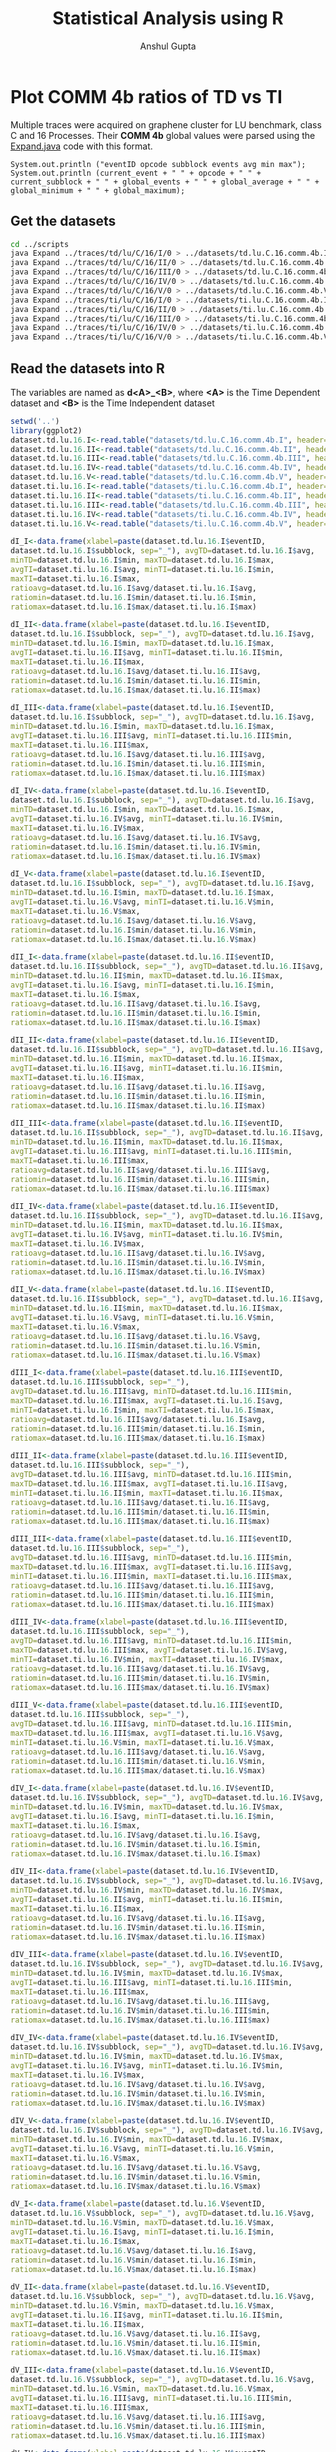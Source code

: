 #+TITLE: Statistical Analysis using R
#+AUTHOR: Anshul Gupta
#+EMAIL: [[mailto:anshulgupta0803@gmail.com][anshulgupta0803@gmail.com]]
#+STARTUP: overview
#+STARTUP: indent

* Plot COMM 4b ratios of TD vs TI
Multiple traces were acquired on graphene cluster for LU benchmark,
class C and 16 Processes.
Their *COMM 4b* global values were parsed using the [[file:~/git/ScalaTrace-TI/scripts/Expand.java][Expand.java]] code
with this format.
#+BEGIN_EXAMPLE
System.out.println ("eventID opcode subblock events avg min max");
System.out.println (current_event + " " + opcode + " " + current_subblock + " " + global_events + " " + global_average + " " + global_minimum + " " + global_maximum);
#+END_EXAMPLE
** Get the datasets
#+BEGIN_SRC sh :results silent
cd ../scripts
java Expand ../traces/td/lu/C/16/I/0 > ../datasets/td.lu.C.16.comm.4b.I
java Expand ../traces/td/lu/C/16/II/0 > ../datasets/td.lu.C.16.comm.4b.II
java Expand ../traces/td/lu/C/16/III/0 > ../datasets/td.lu.C.16.comm.4b.III
java Expand ../traces/td/lu/C/16/IV/0 > ../datasets/td.lu.C.16.comm.4b.IV
java Expand ../traces/td/lu/C/16/V/0 > ../datasets/td.lu.C.16.comm.4b.V
java Expand ../traces/ti/lu/C/16/I/0 > ../datasets/ti.lu.C.16.comm.4b.I
java Expand ../traces/ti/lu/C/16/II/0 > ../datasets/ti.lu.C.16.comm.4b.II
java Expand ../traces/ti/lu/C/16/III/0 > ../datasets/ti.lu.C.16.comm.4b.III
java Expand ../traces/ti/lu/C/16/IV/0 > ../datasets/ti.lu.C.16.comm.4b.IV
java Expand ../traces/ti/lu/C/16/V/0 > ../datasets/ti.lu.C.16.comm.4b.V
#+END_SRC
** Read the datasets into R
The variables are named as *d<A>_<B>*,
where *<A>* is the Time Dependent dataset and *<B>* is the Time
Independent dataset
#+BEGIN_SRC R :results silent :session :exports both
setwd('..')
library(ggplot2)
dataset.td.lu.16.I<-read.table("datasets/td.lu.C.16.comm.4b.I", header=TRUE)
dataset.td.lu.16.II<-read.table("datasets/td.lu.C.16.comm.4b.II", header=TRUE)
dataset.td.lu.16.III<-read.table("datasets/td.lu.C.16.comm.4b.III", header=TRUE)
dataset.td.lu.16.IV<-read.table("datasets/td.lu.C.16.comm.4b.IV", header=TRUE)
dataset.td.lu.16.V<-read.table("datasets/td.lu.C.16.comm.4b.V", header=TRUE)
dataset.ti.lu.16.I<-read.table("datasets/ti.lu.C.16.comm.4b.I", header=TRUE)
dataset.ti.lu.16.II<-read.table("datasets/ti.lu.C.16.comm.4b.II", header=TRUE)
dataset.ti.lu.16.III<-read.table("datasets/td.lu.C.16.comm.4b.III", header=TRUE)
dataset.ti.lu.16.IV<-read.table("datasets/ti.lu.C.16.comm.4b.IV", header=TRUE)
dataset.ti.lu.16.V<-read.table("datasets/ti.lu.C.16.comm.4b.V", header=TRUE)

dI_I<-data.frame(xlabel=paste(dataset.td.lu.16.I$eventID,
dataset.td.lu.16.I$subblock, sep="_"), avgTD=dataset.td.lu.16.I$avg,
minTD=dataset.td.lu.16.I$min, maxTD=dataset.td.lu.16.I$max,
avgTI=dataset.ti.lu.16.I$avg, minTI=dataset.ti.lu.16.I$min,
maxTI=dataset.ti.lu.16.I$max,
ratioavg=dataset.td.lu.16.I$avg/dataset.ti.lu.16.I$avg,
ratiomin=dataset.td.lu.16.I$min/dataset.ti.lu.16.I$min,
ratiomax=dataset.td.lu.16.I$max/dataset.ti.lu.16.I$max)

dI_II<-data.frame(xlabel=paste(dataset.td.lu.16.I$eventID,
dataset.td.lu.16.I$subblock, sep="_"), avgTD=dataset.td.lu.16.I$avg,
minTD=dataset.td.lu.16.I$min, maxTD=dataset.td.lu.16.I$max,
avgTI=dataset.ti.lu.16.II$avg, minTI=dataset.ti.lu.16.II$min,
maxTI=dataset.ti.lu.16.II$max,
ratioavg=dataset.td.lu.16.I$avg/dataset.ti.lu.16.II$avg,
ratiomin=dataset.td.lu.16.I$min/dataset.ti.lu.16.II$min,
ratiomax=dataset.td.lu.16.I$max/dataset.ti.lu.16.II$max)

dI_III<-data.frame(xlabel=paste(dataset.td.lu.16.I$eventID,
dataset.td.lu.16.I$subblock, sep="_"), avgTD=dataset.td.lu.16.I$avg,
minTD=dataset.td.lu.16.I$min, maxTD=dataset.td.lu.16.I$max,
avgTI=dataset.ti.lu.16.III$avg, minTI=dataset.ti.lu.16.III$min,
maxTI=dataset.ti.lu.16.III$max,
ratioavg=dataset.td.lu.16.I$avg/dataset.ti.lu.16.III$avg,
ratiomin=dataset.td.lu.16.I$min/dataset.ti.lu.16.III$min,
ratiomax=dataset.td.lu.16.I$max/dataset.ti.lu.16.III$max)

dI_IV<-data.frame(xlabel=paste(dataset.td.lu.16.I$eventID,
dataset.td.lu.16.I$subblock, sep="_"), avgTD=dataset.td.lu.16.I$avg,
minTD=dataset.td.lu.16.I$min, maxTD=dataset.td.lu.16.I$max,
avgTI=dataset.ti.lu.16.IV$avg, minTI=dataset.ti.lu.16.IV$min,
maxTI=dataset.ti.lu.16.IV$max,
ratioavg=dataset.td.lu.16.I$avg/dataset.ti.lu.16.IV$avg,
ratiomin=dataset.td.lu.16.I$min/dataset.ti.lu.16.IV$min,
ratiomax=dataset.td.lu.16.I$max/dataset.ti.lu.16.IV$max)

dI_V<-data.frame(xlabel=paste(dataset.td.lu.16.I$eventID,
dataset.td.lu.16.I$subblock, sep="_"), avgTD=dataset.td.lu.16.I$avg,
minTD=dataset.td.lu.16.I$min, maxTD=dataset.td.lu.16.I$max,
avgTI=dataset.ti.lu.16.V$avg, minTI=dataset.ti.lu.16.V$min,
maxTI=dataset.ti.lu.16.V$max,
ratioavg=dataset.td.lu.16.I$avg/dataset.ti.lu.16.V$avg,
ratiomin=dataset.td.lu.16.I$min/dataset.ti.lu.16.V$min,
ratiomax=dataset.td.lu.16.I$max/dataset.ti.lu.16.V$max)

dII_I<-data.frame(xlabel=paste(dataset.td.lu.16.II$eventID,
dataset.td.lu.16.II$subblock, sep="_"), avgTD=dataset.td.lu.16.II$avg,
minTD=dataset.td.lu.16.II$min, maxTD=dataset.td.lu.16.II$max,
avgTI=dataset.ti.lu.16.I$avg, minTI=dataset.ti.lu.16.I$min,
maxTI=dataset.ti.lu.16.I$max,
ratioavg=dataset.td.lu.16.II$avg/dataset.ti.lu.16.I$avg,
ratiomin=dataset.td.lu.16.II$min/dataset.ti.lu.16.I$min,
ratiomax=dataset.td.lu.16.II$max/dataset.ti.lu.16.I$max)

dII_II<-data.frame(xlabel=paste(dataset.td.lu.16.II$eventID,
dataset.td.lu.16.II$subblock, sep="_"), avgTD=dataset.td.lu.16.II$avg,
minTD=dataset.td.lu.16.II$min, maxTD=dataset.td.lu.16.II$max,
avgTI=dataset.ti.lu.16.II$avg, minTI=dataset.ti.lu.16.II$min,
maxTI=dataset.ti.lu.16.II$max,
ratioavg=dataset.td.lu.16.II$avg/dataset.ti.lu.16.II$avg,
ratiomin=dataset.td.lu.16.II$min/dataset.ti.lu.16.II$min,
ratiomax=dataset.td.lu.16.II$max/dataset.ti.lu.16.II$max)

dII_III<-data.frame(xlabel=paste(dataset.td.lu.16.II$eventID,
dataset.td.lu.16.II$subblock, sep="_"), avgTD=dataset.td.lu.16.II$avg,
minTD=dataset.td.lu.16.II$min, maxTD=dataset.td.lu.16.II$max,
avgTI=dataset.ti.lu.16.III$avg, minTI=dataset.ti.lu.16.III$min,
maxTI=dataset.ti.lu.16.III$max,
ratioavg=dataset.td.lu.16.II$avg/dataset.ti.lu.16.III$avg,
ratiomin=dataset.td.lu.16.II$min/dataset.ti.lu.16.III$min,
ratiomax=dataset.td.lu.16.II$max/dataset.ti.lu.16.III$max)

dII_IV<-data.frame(xlabel=paste(dataset.td.lu.16.II$eventID,
dataset.td.lu.16.II$subblock, sep="_"), avgTD=dataset.td.lu.16.II$avg,
minTD=dataset.td.lu.16.II$min, maxTD=dataset.td.lu.16.II$max,
avgTI=dataset.ti.lu.16.IV$avg, minTI=dataset.ti.lu.16.IV$min,
maxTI=dataset.ti.lu.16.IV$max,
ratioavg=dataset.td.lu.16.II$avg/dataset.ti.lu.16.IV$avg,
ratiomin=dataset.td.lu.16.II$min/dataset.ti.lu.16.IV$min,
ratiomax=dataset.td.lu.16.II$max/dataset.ti.lu.16.IV$max)

dII_V<-data.frame(xlabel=paste(dataset.td.lu.16.II$eventID,
dataset.td.lu.16.II$subblock, sep="_"), avgTD=dataset.td.lu.16.II$avg,
minTD=dataset.td.lu.16.II$min, maxTD=dataset.td.lu.16.II$max,
avgTI=dataset.ti.lu.16.V$avg, minTI=dataset.ti.lu.16.V$min,
maxTI=dataset.ti.lu.16.V$max,
ratioavg=dataset.td.lu.16.II$avg/dataset.ti.lu.16.V$avg,
ratiomin=dataset.td.lu.16.II$min/dataset.ti.lu.16.V$min,
ratiomax=dataset.td.lu.16.II$max/dataset.ti.lu.16.V$max)

dIII_I<-data.frame(xlabel=paste(dataset.td.lu.16.III$eventID,
dataset.td.lu.16.III$subblock, sep="_"),
avgTD=dataset.td.lu.16.III$avg, minTD=dataset.td.lu.16.III$min,
maxTD=dataset.td.lu.16.III$max, avgTI=dataset.ti.lu.16.I$avg,
minTI=dataset.ti.lu.16.I$min, maxTI=dataset.ti.lu.16.I$max,
ratioavg=dataset.td.lu.16.III$avg/dataset.ti.lu.16.I$avg,
ratiomin=dataset.td.lu.16.III$min/dataset.ti.lu.16.I$min,
ratiomax=dataset.td.lu.16.III$max/dataset.ti.lu.16.I$max)

dIII_II<-data.frame(xlabel=paste(dataset.td.lu.16.III$eventID,
dataset.td.lu.16.III$subblock, sep="_"),
avgTD=dataset.td.lu.16.III$avg, minTD=dataset.td.lu.16.III$min,
maxTD=dataset.td.lu.16.III$max, avgTI=dataset.ti.lu.16.II$avg,
minTI=dataset.ti.lu.16.II$min, maxTI=dataset.ti.lu.16.II$max,
ratioavg=dataset.td.lu.16.III$avg/dataset.ti.lu.16.II$avg,
ratiomin=dataset.td.lu.16.III$min/dataset.ti.lu.16.II$min,
ratiomax=dataset.td.lu.16.III$max/dataset.ti.lu.16.II$max)

dIII_III<-data.frame(xlabel=paste(dataset.td.lu.16.III$eventID,
dataset.td.lu.16.III$subblock, sep="_"),
avgTD=dataset.td.lu.16.III$avg, minTD=dataset.td.lu.16.III$min,
maxTD=dataset.td.lu.16.III$max, avgTI=dataset.ti.lu.16.III$avg,
minTI=dataset.ti.lu.16.III$min, maxTI=dataset.ti.lu.16.III$max,
ratioavg=dataset.td.lu.16.III$avg/dataset.ti.lu.16.III$avg,
ratiomin=dataset.td.lu.16.III$min/dataset.ti.lu.16.III$min,
ratiomax=dataset.td.lu.16.III$max/dataset.ti.lu.16.III$max)

dIII_IV<-data.frame(xlabel=paste(dataset.td.lu.16.III$eventID,
dataset.td.lu.16.III$subblock, sep="_"),
avgTD=dataset.td.lu.16.III$avg, minTD=dataset.td.lu.16.III$min,
maxTD=dataset.td.lu.16.III$max, avgTI=dataset.ti.lu.16.IV$avg,
minTI=dataset.ti.lu.16.IV$min, maxTI=dataset.ti.lu.16.IV$max,
ratioavg=dataset.td.lu.16.III$avg/dataset.ti.lu.16.IV$avg,
ratiomin=dataset.td.lu.16.III$min/dataset.ti.lu.16.IV$min,
ratiomax=dataset.td.lu.16.III$max/dataset.ti.lu.16.IV$max)

dIII_V<-data.frame(xlabel=paste(dataset.td.lu.16.III$eventID,
dataset.td.lu.16.III$subblock, sep="_"),
avgTD=dataset.td.lu.16.III$avg, minTD=dataset.td.lu.16.III$min,
maxTD=dataset.td.lu.16.III$max, avgTI=dataset.ti.lu.16.V$avg,
minTI=dataset.ti.lu.16.V$min, maxTI=dataset.ti.lu.16.V$max,
ratioavg=dataset.td.lu.16.III$avg/dataset.ti.lu.16.V$avg,
ratiomin=dataset.td.lu.16.III$min/dataset.ti.lu.16.V$min,
ratiomax=dataset.td.lu.16.III$max/dataset.ti.lu.16.V$max)

dIV_I<-data.frame(xlabel=paste(dataset.td.lu.16.IV$eventID,
dataset.td.lu.16.IV$subblock, sep="_"), avgTD=dataset.td.lu.16.IV$avg,
minTD=dataset.td.lu.16.IV$min, maxTD=dataset.td.lu.16.IV$max,
avgTI=dataset.ti.lu.16.I$avg, minTI=dataset.ti.lu.16.I$min,
maxTI=dataset.ti.lu.16.I$max,
ratioavg=dataset.td.lu.16.IV$avg/dataset.ti.lu.16.I$avg,
ratiomin=dataset.td.lu.16.IV$min/dataset.ti.lu.16.I$min,
ratiomax=dataset.td.lu.16.IV$max/dataset.ti.lu.16.I$max)

dIV_II<-data.frame(xlabel=paste(dataset.td.lu.16.IV$eventID,
dataset.td.lu.16.IV$subblock, sep="_"), avgTD=dataset.td.lu.16.IV$avg,
minTD=dataset.td.lu.16.IV$min, maxTD=dataset.td.lu.16.IV$max,
avgTI=dataset.ti.lu.16.II$avg, minTI=dataset.ti.lu.16.II$min,
maxTI=dataset.ti.lu.16.II$max,
ratioavg=dataset.td.lu.16.IV$avg/dataset.ti.lu.16.II$avg,
ratiomin=dataset.td.lu.16.IV$min/dataset.ti.lu.16.II$min,
ratiomax=dataset.td.lu.16.IV$max/dataset.ti.lu.16.II$max)

dIV_III<-data.frame(xlabel=paste(dataset.td.lu.16.IV$eventID,
dataset.td.lu.16.IV$subblock, sep="_"), avgTD=dataset.td.lu.16.IV$avg,
minTD=dataset.td.lu.16.IV$min, maxTD=dataset.td.lu.16.IV$max,
avgTI=dataset.ti.lu.16.III$avg, minTI=dataset.ti.lu.16.III$min,
maxTI=dataset.ti.lu.16.III$max,
ratioavg=dataset.td.lu.16.IV$avg/dataset.ti.lu.16.III$avg,
ratiomin=dataset.td.lu.16.IV$min/dataset.ti.lu.16.III$min,
ratiomax=dataset.td.lu.16.IV$max/dataset.ti.lu.16.III$max)

dIV_IV<-data.frame(xlabel=paste(dataset.td.lu.16.IV$eventID,
dataset.td.lu.16.IV$subblock, sep="_"), avgTD=dataset.td.lu.16.IV$avg,
minTD=dataset.td.lu.16.IV$min, maxTD=dataset.td.lu.16.IV$max,
avgTI=dataset.ti.lu.16.IV$avg, minTI=dataset.ti.lu.16.IV$min,
maxTI=dataset.ti.lu.16.IV$max,
ratioavg=dataset.td.lu.16.IV$avg/dataset.ti.lu.16.IV$avg,
ratiomin=dataset.td.lu.16.IV$min/dataset.ti.lu.16.IV$min,
ratiomax=dataset.td.lu.16.IV$max/dataset.ti.lu.16.IV$max)

dIV_V<-data.frame(xlabel=paste(dataset.td.lu.16.IV$eventID,
dataset.td.lu.16.IV$subblock, sep="_"), avgTD=dataset.td.lu.16.IV$avg,
minTD=dataset.td.lu.16.IV$min, maxTD=dataset.td.lu.16.IV$max,
avgTI=dataset.ti.lu.16.V$avg, minTI=dataset.ti.lu.16.V$min,
maxTI=dataset.ti.lu.16.V$max,
ratioavg=dataset.td.lu.16.IV$avg/dataset.ti.lu.16.V$avg,
ratiomin=dataset.td.lu.16.IV$min/dataset.ti.lu.16.V$min,
ratiomax=dataset.td.lu.16.IV$max/dataset.ti.lu.16.V$max)

dV_I<-data.frame(xlabel=paste(dataset.td.lu.16.V$eventID,
dataset.td.lu.16.V$subblock, sep="_"), avgTD=dataset.td.lu.16.V$avg,
minTD=dataset.td.lu.16.V$min, maxTD=dataset.td.lu.16.V$max,
avgTI=dataset.ti.lu.16.I$avg, minTI=dataset.ti.lu.16.I$min,
maxTI=dataset.ti.lu.16.I$max,
ratioavg=dataset.td.lu.16.V$avg/dataset.ti.lu.16.I$avg,
ratiomin=dataset.td.lu.16.V$min/dataset.ti.lu.16.I$min,
ratiomax=dataset.td.lu.16.V$max/dataset.ti.lu.16.I$max)

dV_II<-data.frame(xlabel=paste(dataset.td.lu.16.V$eventID,
dataset.td.lu.16.V$subblock, sep="_"), avgTD=dataset.td.lu.16.V$avg,
minTD=dataset.td.lu.16.V$min, maxTD=dataset.td.lu.16.V$max,
avgTI=dataset.ti.lu.16.II$avg, minTI=dataset.ti.lu.16.II$min,
maxTI=dataset.ti.lu.16.II$max,
ratioavg=dataset.td.lu.16.V$avg/dataset.ti.lu.16.II$avg,
ratiomin=dataset.td.lu.16.V$min/dataset.ti.lu.16.II$min,
ratiomax=dataset.td.lu.16.V$max/dataset.ti.lu.16.II$max)

dV_III<-data.frame(xlabel=paste(dataset.td.lu.16.V$eventID,
dataset.td.lu.16.V$subblock, sep="_"), avgTD=dataset.td.lu.16.V$avg,
minTD=dataset.td.lu.16.V$min, maxTD=dataset.td.lu.16.V$max,
avgTI=dataset.ti.lu.16.III$avg, minTI=dataset.ti.lu.16.III$min,
maxTI=dataset.ti.lu.16.III$max,
ratioavg=dataset.td.lu.16.V$avg/dataset.ti.lu.16.III$avg,
ratiomin=dataset.td.lu.16.V$min/dataset.ti.lu.16.III$min,
ratiomax=dataset.td.lu.16.V$max/dataset.ti.lu.16.III$max)

dV_IV<-data.frame(xlabel=paste(dataset.td.lu.16.V$eventID,
dataset.td.lu.16.V$subblock, sep="_"), avgTD=dataset.td.lu.16.V$avg,
minTD=dataset.td.lu.16.V$min, maxTD=dataset.td.lu.16.V$max,
avgTI=dataset.ti.lu.16.IV$avg, minTI=dataset.ti.lu.16.IV$min,
maxTI=dataset.ti.lu.16.IV$max,
ratioavg=dataset.td.lu.16.V$avg/dataset.ti.lu.16.IV$avg,
ratiomin=dataset.td.lu.16.V$min/dataset.ti.lu.16.IV$min,
ratiomax=dataset.td.lu.16.V$max/dataset.ti.lu.16.IV$max)

dV_V<-data.frame(xlabel=paste(dataset.td.lu.16.V$eventID,
dataset.td.lu.16.V$subblock, sep="_"), avgTD=dataset.td.lu.16.V$avg,
minTD=dataset.td.lu.16.V$min, maxTD=dataset.td.lu.16.V$max,
avgTI=dataset.ti.lu.16.V$avg, minTI=dataset.ti.lu.16.V$min,
maxTI=dataset.ti.lu.16.V$max,
ratioavg=dataset.td.lu.16.V$avg/dataset.ti.lu.16.V$avg,
ratiomin=dataset.td.lu.16.V$min/dataset.ti.lu.16.V$min,
ratiomax=dataset.td.lu.16.V$max/dataset.ti.lu.16.V$max)
#+END_SRC
** Mean Averages
#+BEGIN_SRC R :session :exports both
mean.avg<-matrix(0, 5, 5)
mean.avg[1,]<-c(mean(dI_I$ratioavg), mean(dI_II$ratioavg), mean(dI_III$ratioavg), mean(dI_IV$ratioavg), mean(dI_V$ratioavg))
mean.avg[2,]<-c(mean(dII_I$ratioavg), mean(dII_II$ratioavg), mean(dII_III$ratioavg), mean(dII_IV$ratioavg), mean(dII_V$ratioavg))
mean.avg[3,]<-c(mean(dIII_I$ratioavg), mean(dIII_II$ratioavg), mean(dIII_III$ratioavg), mean(dIII_IV$ratioavg), mean(dIII_V$ratioavg))
mean.avg[4,]<-c(mean(dIV_I$ratioavg), mean(dIV_II$ratioavg), mean(dIV_III$ratioavg), mean(dIV_IV$ratioavg), mean(dIV_V$ratioavg))
mean.avg[5,]<-c(mean(dV_I$ratioavg), mean(dV_II$ratioavg), mean(dV_III$ratioavg), mean(dV_IV$ratioavg), mean(dV_V$ratioavg))
print(mean.avg)
#+END_SRC

#+RESULTS:

** Mean Mins
#+BEGIN_SRC R :session :exports both
mean.min<-matrix(0, 5, 5)
mean.min[1,]<-c(mean(dI_I$ratiomin), mean(dI_II$ratiomin), mean(dI_III$ratiomin), mean(dI_IV$ratiomin), mean(dI_V$ratiomin))
mean.min[2,]<-c(mean(dII_I$ratiomin), mean(dII_II$ratiomin), mean(dII_III$ratiomin), mean(dII_IV$ratiomin), mean(dII_V$ratiomin))
mean.min[3,]<-c(mean(dIII_I$ratiomin), mean(dIII_II$ratiomin), mean(dIII_III$ratiomin), mean(dIII_IV$ratiomin), mean(dIII_V$ratiomin))
mean.min[4,]<-c(mean(dIV_I$ratiomin), mean(dIV_II$ratiomin), mean(dIV_III$ratiomin), mean(dIV_IV$ratiomin), mean(dIV_V$ratiomin))
mean.min[5,]<-c(mean(dV_I$ratiomin), mean(dV_II$ratiomin), mean(dV_III$ratiomin), mean(dV_IV$ratiomin), mean(dV_V$ratiomin))
print(mean.min)
#+END_SRC

#+RESULTS:

** Mean Maxs
#+BEGIN_SRC R :session :exports both
mean.max<-matrix(0, 5, 5)
mean.max[1,]<-c(mean(dI_I$ratiomax), mean(dI_II$ratiomax), mean(dI_III$ratiomax), mean(dI_IV$ratiomax), mean(dI_V$ratiomax))
mean.max[2,]<-c(mean(dII_I$ratiomax), mean(dII_II$ratiomax), mean(dII_III$ratiomax), mean(dII_IV$ratiomax), mean(dII_V$ratiomax))
mean.max[3,]<-c(mean(dIII_I$ratiomax), mean(dIII_II$ratiomax), mean(dIII_III$ratiomax), mean(dIII_IV$ratiomax), mean(dIII_V$ratiomax))
mean.max[4,]<-c(mean(dIV_I$ratiomax), mean(dIV_II$ratiomax), mean(dIV_III$ratiomax), mean(dIV_IV$ratiomax), mean(dIV_V$ratiomax))
mean.max[5,]<-c(mean(dV_I$ratiomax), mean(dV_II$ratiomax), mean(dV_III$ratiomax), mean(dV_IV$ratiomax), mean(dV_V$ratiomax))
print(mean.max)
#+END_SRC

#+RESULTS:

* Plot COMP 4b ratios of TI vs TI
Multiple traces were acquired on graphene cluster for LU benchmark,
class C and 16 Processes.
Their *COMP 4b* global values were parsed using the [[file:~/git/ScalaTrace-TI/scripts/Expand.java][Expand.java]] code
with this format.
#+BEGIN_EXAMPLE
System.out.println ("eventID opcode subblock events avg min max");
System.out.println (current_event + " " + opcode + " " + current_subblock + " " + global_events + " " + global_average + " " + global_minimum + " " + global_maximum);
#+END_EXAMPLE
** Get the datasets
#+BEGIN_SRC sh :results silent
cd ../scripts
java Expand ../traces/td/lu/C/16/I/0 > ../datasets/td.lu.C.16.comp.4b.I
java Expand ../traces/td/lu/C/16/II/0 > ../datasets/td.lu.C.16.comp.4b.II
java Expand ../traces/td/lu/C/16/III/0 > ../datasets/td.lu.C.16.comp.4b.III
java Expand ../traces/td/lu/C/16/IV/0 > ../datasets/td.lu.C.16.comp.4b.IV
java Expand ../traces/td/lu/C/16/V/0 > ../datasets/td.lu.C.16.comp.4b.V
#+END_SRC
** Read the datasets into R
The variables are named as *d<A>_<B>*,
where *<A>* and *<B>* both are Time Independent dataset
#+BEGIN_SRC R :results silent :session :exports both
dataset.td.lu.16.I<-read.table("datasets/td.lu.C.16.comp.4b.I", header=TRUE)
dataset.td.lu.16.II<-read.table("datasets/td.lu.C.16.comp.4b.II", header=TRUE)
dataset.td.lu.16.III<-read.table("datasets/td.lu.C.16.comp.4b.III", header=TRUE)
dataset.td.lu.16.IV<-read.table("datasets/td.lu.C.16.comp.4b.IV", header=TRUE)
dataset.td.lu.16.V<-read.table("datasets/td.lu.C.16.comp.4b.V", header=TRUE)

dI_I<-data.frame(xlabel=paste(dataset.td.lu.16.I$eventID, dataset.td.lu.16.I$subblock, sep="_"),
avgTD=dataset.td.lu.16.I$avg, minTD=dataset.td.lu.16.I$min, maxTD=dataset.td.lu.16.I$max,
avgTI=dataset.td.lu.16.I$avg, minTI=dataset.td.lu.16.I$min, maxTI=dataset.td.lu.16.I$max,
ratioavg=dataset.td.lu.16.I$avg/dataset.td.lu.16.I$avg,
ratiomin=dataset.td.lu.16.I$min/dataset.td.lu.16.I$min,
ratiomax=dataset.td.lu.16.I$max/dataset.td.lu.16.I$max)

dI_II<-data.frame(xlabel=paste(dataset.td.lu.16.I$eventID,
dataset.td.lu.16.I$subblock, sep="_"), avgTD=dataset.td.lu.16.I$avg,
minTD=dataset.td.lu.16.I$min, maxTD=dataset.td.lu.16.I$max,
avgTI=dataset.td.lu.16.II$avg, minTI=dataset.td.lu.16.II$min,
maxTI=dataset.td.lu.16.II$max,
ratioavg=dataset.td.lu.16.I$avg/dataset.td.lu.16.II$avg,
ratiomin=dataset.td.lu.16.I$min/dataset.td.lu.16.II$min,
ratiomax=dataset.td.lu.16.I$max/dataset.td.lu.16.II$max)

dI_III<-data.frame(xlabel=paste(dataset.td.lu.16.I$eventID,
dataset.td.lu.16.I$subblock, sep="_"), avgTD=dataset.td.lu.16.I$avg,
minTD=dataset.td.lu.16.I$min, maxTD=dataset.td.lu.16.I$max,
avgTI=dataset.td.lu.16.III$avg, minTI=dataset.td.lu.16.III$min,
maxTI=dataset.td.lu.16.III$max,
ratioavg=dataset.td.lu.16.I$avg/dataset.td.lu.16.III$avg,
ratiomin=dataset.td.lu.16.I$min/dataset.td.lu.16.III$min,
ratiomax=dataset.td.lu.16.I$max/dataset.td.lu.16.III$max)

dI_IV<-data.frame(xlabel=paste(dataset.td.lu.16.I$eventID,
dataset.td.lu.16.I$subblock, sep="_"), avgTD=dataset.td.lu.16.I$avg,
minTD=dataset.td.lu.16.I$min, maxTD=dataset.td.lu.16.I$max,
avgTI=dataset.td.lu.16.IV$avg, minTI=dataset.td.lu.16.IV$min,
maxTI=dataset.td.lu.16.IV$max,
ratioavg=dataset.td.lu.16.I$avg/dataset.td.lu.16.IV$avg,
ratiomin=dataset.td.lu.16.I$min/dataset.td.lu.16.IV$min,
ratiomax=dataset.td.lu.16.I$max/dataset.td.lu.16.IV$max)

dI_V<-data.frame(xlabel=paste(dataset.td.lu.16.I$eventID,
dataset.td.lu.16.I$subblock, sep="_"), avgTD=dataset.td.lu.16.I$avg,
minTD=dataset.td.lu.16.I$min, maxTD=dataset.td.lu.16.I$max,
avgTI=dataset.td.lu.16.V$avg, minTI=dataset.td.lu.16.V$min,
maxTI=dataset.td.lu.16.V$max,
ratioavg=dataset.td.lu.16.I$avg/dataset.td.lu.16.V$avg,
ratiomin=dataset.td.lu.16.I$min/dataset.td.lu.16.V$min,
ratiomax=dataset.td.lu.16.I$max/dataset.td.lu.16.V$max)

dII_I<-data.frame(xlabel=paste(dataset.td.lu.16.II$eventID,
dataset.td.lu.16.II$subblock, sep="_"), avgTD=dataset.td.lu.16.II$avg,
minTD=dataset.td.lu.16.II$min, maxTD=dataset.td.lu.16.II$max,
avgTI=dataset.td.lu.16.I$avg, minTI=dataset.td.lu.16.I$min,
maxTI=dataset.td.lu.16.I$max,
ratioavg=dataset.td.lu.16.II$avg/dataset.td.lu.16.I$avg,
ratiomin=dataset.td.lu.16.II$min/dataset.td.lu.16.I$min,
ratiomax=dataset.td.lu.16.II$max/dataset.td.lu.16.I$max)

dII_II<-data.frame(xlabel=paste(dataset.td.lu.16.II$eventID,
dataset.td.lu.16.II$subblock, sep="_"), avgTD=dataset.td.lu.16.II$avg,
minTD=dataset.td.lu.16.II$min, maxTD=dataset.td.lu.16.II$max,
avgTI=dataset.td.lu.16.II$avg, minTI=dataset.td.lu.16.II$min,
maxTI=dataset.td.lu.16.II$max,
ratioavg=dataset.td.lu.16.II$avg/dataset.td.lu.16.II$avg,
ratiomin=dataset.td.lu.16.II$min/dataset.td.lu.16.II$min,
ratiomax=dataset.td.lu.16.II$max/dataset.td.lu.16.II$max)

dII_III<-data.frame(xlabel=paste(dataset.td.lu.16.II$eventID,
dataset.td.lu.16.II$subblock, sep="_"), avgTD=dataset.td.lu.16.II$avg,
minTD=dataset.td.lu.16.II$min, maxTD=dataset.td.lu.16.II$max,
avgTI=dataset.td.lu.16.III$avg, minTI=dataset.td.lu.16.III$min,
maxTI=dataset.td.lu.16.III$max,
ratioavg=dataset.td.lu.16.II$avg/dataset.td.lu.16.III$avg,
ratiomin=dataset.td.lu.16.II$min/dataset.td.lu.16.III$min,
ratiomax=dataset.td.lu.16.II$max/dataset.td.lu.16.III$max)

dII_IV<-data.frame(xlabel=paste(dataset.td.lu.16.II$eventID,
dataset.td.lu.16.II$subblock, sep="_"), avgTD=dataset.td.lu.16.II$avg,
minTD=dataset.td.lu.16.II$min, maxTD=dataset.td.lu.16.II$max,
avgTI=dataset.td.lu.16.IV$avg, minTI=dataset.td.lu.16.IV$min,
maxTI=dataset.td.lu.16.IV$max,
ratioavg=dataset.td.lu.16.II$avg/dataset.td.lu.16.IV$avg,
ratiomin=dataset.td.lu.16.II$min/dataset.td.lu.16.IV$min,
ratiomax=dataset.td.lu.16.II$max/dataset.td.lu.16.IV$max)

dII_V<-data.frame(xlabel=paste(dataset.td.lu.16.II$eventID,
dataset.td.lu.16.II$subblock, sep="_"), avgTD=dataset.td.lu.16.II$avg,
minTD=dataset.td.lu.16.II$min, maxTD=dataset.td.lu.16.II$max,
avgTI=dataset.td.lu.16.V$avg, minTI=dataset.td.lu.16.V$min,
maxTI=dataset.td.lu.16.V$max,
ratioavg=dataset.td.lu.16.II$avg/dataset.td.lu.16.V$avg,
ratiomin=dataset.td.lu.16.II$min/dataset.td.lu.16.V$min,
ratiomax=dataset.td.lu.16.II$max/dataset.td.lu.16.V$max)

dIII_I<-data.frame(xlabel=paste(dataset.td.lu.16.III$eventID,
dataset.td.lu.16.III$subblock, sep="_"),
avgTD=dataset.td.lu.16.III$avg, minTD=dataset.td.lu.16.III$min,
maxTD=dataset.td.lu.16.III$max, avgTI=dataset.td.lu.16.I$avg,
minTI=dataset.td.lu.16.I$min, maxTI=dataset.td.lu.16.I$max,
ratioavg=dataset.td.lu.16.III$avg/dataset.td.lu.16.I$avg,
ratiomin=dataset.td.lu.16.III$min/dataset.td.lu.16.I$min,
ratiomax=dataset.td.lu.16.III$max/dataset.td.lu.16.I$max)

dIII_II<-data.frame(xlabel=paste(dataset.td.lu.16.III$eventID,
dataset.td.lu.16.III$subblock, sep="_"),
avgTD=dataset.td.lu.16.III$avg, minTD=dataset.td.lu.16.III$min,
maxTD=dataset.td.lu.16.III$max, avgTI=dataset.td.lu.16.II$avg,
minTI=dataset.td.lu.16.II$min, maxTI=dataset.td.lu.16.II$max,
ratioavg=dataset.td.lu.16.III$avg/dataset.td.lu.16.II$avg,
ratiomin=dataset.td.lu.16.III$min/dataset.td.lu.16.II$min,
ratiomax=dataset.td.lu.16.III$max/dataset.td.lu.16.II$max)

dIII_III<-data.frame(xlabel=paste(dataset.td.lu.16.III$eventID,
 dataset.td.lu.16.III$subblock, sep="_"),
 avgTD=dataset.td.lu.16.III$avg, minTD=dataset.td.lu.16.III$min,
 maxTD=dataset.td.lu.16.III$max, avgTI=dataset.td.lu.16.III$avg,
 minTI=dataset.td.lu.16.III$min, maxTI=dataset.td.lu.16.III$max,
 ratioavg=dataset.td.lu.16.III$avg/dataset.td.lu.16.III$avg,
 ratiomin=dataset.td.lu.16.III$min/dataset.td.lu.16.III$min,
 ratiomax=dataset.td.lu.16.III$max/dataset.td.lu.16.III$max)

dIII_IV<-data.frame(xlabel=paste(dataset.td.lu.16.III$eventID,
dataset.td.lu.16.III$subblock, sep="_"),
avgTD=dataset.td.lu.16.III$avg, minTD=dataset.td.lu.16.III$min,
maxTD=dataset.td.lu.16.III$max, avgTI=dataset.td.lu.16.IV$avg,
minTI=dataset.td.lu.16.IV$min, maxTI=dataset.td.lu.16.IV$max,
ratioavg=dataset.td.lu.16.III$avg/dataset.td.lu.16.IV$avg,
ratiomin=dataset.td.lu.16.III$min/dataset.td.lu.16.IV$min,
ratiomax=dataset.td.lu.16.III$max/dataset.td.lu.16.IV$max)

dIII_V<-data.frame(xlabel=paste(dataset.td.lu.16.III$eventID,
dataset.td.lu.16.III$subblock, sep="_"),
avgTD=dataset.td.lu.16.III$avg, minTD=dataset.td.lu.16.III$min,
maxTD=dataset.td.lu.16.III$max, avgTI=dataset.td.lu.16.V$avg,
minTI=dataset.td.lu.16.V$min, maxTI=dataset.td.lu.16.V$max,
ratioavg=dataset.td.lu.16.III$avg/dataset.td.lu.16.V$avg,
ratiomin=dataset.td.lu.16.III$min/dataset.td.lu.16.V$min,
ratiomax=dataset.td.lu.16.III$max/dataset.td.lu.16.V$max)

dIV_I<-data.frame(xlabel=paste(dataset.td.lu.16.IV$eventID,
dataset.td.lu.16.IV$subblock, sep="_"), avgTD=dataset.td.lu.16.IV$avg,
minTD=dataset.td.lu.16.IV$min, maxTD=dataset.td.lu.16.IV$max,
avgTI=dataset.td.lu.16.I$avg, minTI=dataset.td.lu.16.I$min,
maxTI=dataset.td.lu.16.I$max,
ratioavg=dataset.td.lu.16.IV$avg/dataset.td.lu.16.I$avg,
ratiomin=dataset.td.lu.16.IV$min/dataset.td.lu.16.I$min,
ratiomax=dataset.td.lu.16.IV$max/dataset.td.lu.16.I$max)

dIV_II<-data.frame(xlabel=paste(dataset.td.lu.16.IV$eventID,
dataset.td.lu.16.IV$subblock, sep="_"), avgTD=dataset.td.lu.16.IV$avg,
minTD=dataset.td.lu.16.IV$min, maxTD=dataset.td.lu.16.IV$max,
avgTI=dataset.td.lu.16.II$avg, minTI=dataset.td.lu.16.II$min,
maxTI=dataset.td.lu.16.II$max,
ratioavg=dataset.td.lu.16.IV$avg/dataset.td.lu.16.II$avg,
ratiomin=dataset.td.lu.16.IV$min/dataset.td.lu.16.II$min,
ratiomax=dataset.td.lu.16.IV$max/dataset.td.lu.16.II$max)

dIV_III<-data.frame(xlabel=paste(dataset.td.lu.16.IV$eventID,
dataset.td.lu.16.IV$subblock, sep="_"), avgTD=dataset.td.lu.16.IV$avg,
minTD=dataset.td.lu.16.IV$min, maxTD=dataset.td.lu.16.IV$max,
avgTI=dataset.td.lu.16.III$avg, minTI=dataset.td.lu.16.III$min,
maxTI=dataset.td.lu.16.III$max,
ratioavg=dataset.td.lu.16.IV$avg/dataset.td.lu.16.III$avg,
ratiomin=dataset.td.lu.16.IV$min/dataset.td.lu.16.III$min,
ratiomax=dataset.td.lu.16.IV$max/dataset.td.lu.16.III$max)

dIV_IV<-data.frame(xlabel=paste(dataset.td.lu.16.IV$eventID,
dataset.td.lu.16.IV$subblock, sep="_"), avgTD=dataset.td.lu.16.IV$avg,
minTD=dataset.td.lu.16.IV$min, maxTD=dataset.td.lu.16.IV$max,
avgTI=dataset.td.lu.16.IV$avg, minTI=dataset.td.lu.16.IV$min,
maxTI=dataset.td.lu.16.IV$max,
ratioavg=dataset.td.lu.16.IV$avg/dataset.td.lu.16.IV$avg,
ratiomin=dataset.td.lu.16.IV$min/dataset.td.lu.16.IV$min,
ratiomax=dataset.td.lu.16.IV$max/dataset.td.lu.16.IV$max)

dIV_V<-data.frame(xlabel=paste(dataset.td.lu.16.IV$eventID,
dataset.td.lu.16.IV$subblock, sep="_"), avgTD=dataset.td.lu.16.IV$avg,
minTD=dataset.td.lu.16.IV$min, maxTD=dataset.td.lu.16.IV$max,
avgTI=dataset.td.lu.16.V$avg, minTI=dataset.td.lu.16.V$min,
maxTI=dataset.td.lu.16.V$max,
ratioavg=dataset.td.lu.16.IV$avg/dataset.td.lu.16.V$avg,
ratiomin=dataset.td.lu.16.IV$min/dataset.td.lu.16.V$min,
ratiomax=dataset.td.lu.16.IV$max/dataset.td.lu.16.V$max)

dV_I<-data.frame(xlabel=paste(dataset.td.lu.16.V$eventID,
dataset.td.lu.16.V$subblock, sep="_"), avgTD=dataset.td.lu.16.V$avg,
minTD=dataset.td.lu.16.V$min, maxTD=dataset.td.lu.16.V$max,
avgTI=dataset.td.lu.16.I$avg, minTI=dataset.td.lu.16.I$min,
maxTI=dataset.td.lu.16.I$max,
ratioavg=dataset.td.lu.16.V$avg/dataset.td.lu.16.I$avg,
ratiomin=dataset.td.lu.16.V$min/dataset.td.lu.16.I$min,
ratiomax=dataset.td.lu.16.V$max/dataset.td.lu.16.I$max)

dV_II<-data.frame(xlabel=paste(dataset.td.lu.16.V$eventID,
dataset.td.lu.16.V$subblock, sep="_"), avgTD=dataset.td.lu.16.V$avg,
minTD=dataset.td.lu.16.V$min, maxTD=dataset.td.lu.16.V$max,
avgTI=dataset.td.lu.16.II$avg, minTI=dataset.td.lu.16.II$min,
maxTI=dataset.td.lu.16.II$max,
ratioavg=dataset.td.lu.16.V$avg/dataset.td.lu.16.II$avg,
ratiomin=dataset.td.lu.16.V$min/dataset.td.lu.16.II$min,
ratiomax=dataset.td.lu.16.V$max/dataset.td.lu.16.II$max)

dV_III<-data.frame(xlabel=paste(dataset.td.lu.16.V$eventID,
dataset.td.lu.16.V$subblock, sep="_"), avgTD=dataset.td.lu.16.V$avg,
minTD=dataset.td.lu.16.V$min, maxTD=dataset.td.lu.16.V$max,
avgTI=dataset.td.lu.16.III$avg, minTI=dataset.td.lu.16.III$min,
maxTI=dataset.td.lu.16.III$max,
ratioavg=dataset.td.lu.16.V$avg/dataset.td.lu.16.III$avg,
ratiomin=dataset.td.lu.16.V$min/dataset.td.lu.16.III$min,
ratiomax=dataset.td.lu.16.V$max/dataset.td.lu.16.III$max)

dV_IV<-data.frame(xlabel=paste(dataset.td.lu.16.V$eventID,
dataset.td.lu.16.V$subblock, sep="_"), avgTD=dataset.td.lu.16.V$avg,
minTD=dataset.td.lu.16.V$min, maxTD=dataset.td.lu.16.V$max,
avgTI=dataset.td.lu.16.IV$avg, minTI=dataset.td.lu.16.IV$min,
maxTI=dataset.td.lu.16.IV$max,
ratioavg=dataset.td.lu.16.V$avg/dataset.td.lu.16.IV$avg,
ratiomin=dataset.td.lu.16.V$min/dataset.td.lu.16.IV$min,
ratiomax=dataset.td.lu.16.V$max/dataset.td.lu.16.IV$max)

dV_V<-data.frame(xlabel=paste(dataset.td.lu.16.V$eventID,
dataset.td.lu.16.V$subblock, sep="_"), avgTD=dataset.td.lu.16.V$avg,
minTD=dataset.td.lu.16.V$min, maxTD=dataset.td.lu.16.V$max,
avgTI=dataset.td.lu.16.V$avg, minTI=dataset.td.lu.16.V$min,
maxTI=dataset.td.lu.16.V$max,
ratioavg=dataset.td.lu.16.V$avg/dataset.td.lu.16.V$avg,
ratiomin=dataset.td.lu.16.V$min/dataset.td.lu.16.V$min,
ratiomax=dataset.td.lu.16.V$max/dataset.td.lu.16.V$max)
#+END_SRC
** Mean Averages
#+BEGIN_SRC R :results output :session :exports both
mean.avg<-matrix(0, 5, 5)
mean.avg[1,]<-c(mean(dI_I$ratioavg), mean(dI_II$ratioavg), mean(dI_III$ratioavg), mean(dI_IV$ratioavg), mean(dI_V$ratioavg))
mean.avg[2,]<-c(mean(dII_I$ratioavg), mean(dII_II$ratioavg), mean(dII_III$ratioavg), mean(dII_IV$ratioavg), mean(dII_V$ratioavg))
mean.avg[3,]<-c(mean(dIII_I$ratioavg), mean(dIII_II$ratioavg), mean(dIII_III$ratioavg), mean(dIII_IV$ratioavg), mean(dIII_V$ratioavg))
mean.avg[4,]<-c(mean(dIV_I$ratioavg), mean(dIV_II$ratioavg), mean(dIV_III$ratioavg), mean(dIV_IV$ratioavg), mean(dIV_V$ratioavg))
mean.avg[5,]<-c(mean(dV_I$ratioavg), mean(dV_II$ratioavg), mean(dV_III$ratioavg), mean(dV_IV$ratioavg), mean(dV_V$ratioavg))
print(mean.avg)
#+END_SRC

#+RESULTS:
:           [,1]      [,2]     [,3]      [,4]      [,5]
: [1,] 1.0000000 0.9984286 1.005314 0.9984847 1.0001570
: [2,] 1.0045386 1.0000000 1.009260 1.0017329 1.0035174
: [3,] 0.9974095 0.9952806 1.000000 0.9944277 0.9950813
: [4,] 1.0139975 1.0108054 1.017677 1.0000000 1.0105457
: [5,] 1.0054752 1.0025272 1.008553 1.0008474 1.0000000

** Mean Mins
#+BEGIN_SRC R :results output :session :exports both
mean.min<-matrix(0, 5, 5)
mean.min[1,]<-c(mean(dI_I$ratiomin), mean(dI_II$ratiomin), mean(dI_III$ratiomin), mean(dI_IV$ratiomin), mean(dI_V$ratiomin))
mean.min[2,]<-c(mean(dII_I$ratiomin), mean(dII_II$ratiomin), mean(dII_III$ratiomin), mean(dII_IV$ratiomin), mean(dII_V$ratiomin))
mean.min[3,]<-c(mean(dIII_I$ratiomin), mean(dIII_II$ratiomin), mean(dIII_III$ratiomin), mean(dIII_IV$ratiomin), mean(dIII_V$ratiomin))
mean.min[4,]<-c(mean(dIV_I$ratiomin), mean(dIV_II$ratiomin), mean(dIV_III$ratiomin), mean(dIV_IV$ratiomin), mean(dIV_V$ratiomin))
mean.min[5,]<-c(mean(dV_I$ratiomin), mean(dV_II$ratiomin), mean(dV_III$ratiomin), mean(dV_IV$ratiomin), mean(dV_V$ratiomin))
print(mean.min)
#+END_SRC

#+RESULTS:
:          [,1]     [,2]     [,3]      [,4]      [,5]
: [1,] 1.000000 1.001791 1.002766 0.9956147 1.0006442
: [2,] 1.002000 1.000000 1.003561 0.9955510 1.0002064
: [3,] 1.000441 1.001023 1.000000 0.9938471 0.9991322
: [4,] 1.016324 1.015903 1.016734 1.0000000 1.0138514
: [5,] 1.004893 1.004167 1.005782 0.9975405 1.0000000

** Mean Maxs
#+BEGIN_SRC R :results output :session :exports both
mean.max<-matrix(0, 5, 5)
mean.max[1,]<-c(mean(dI_I$ratiomax), mean(dI_II$ratiomax), mean(dI_III$ratiomax), mean(dI_IV$ratiomax), mean(dI_V$ratiomax))
mean.max[2,]<-c(mean(dII_I$ratiomax), mean(dII_II$ratiomax), mean(dII_III$ratiomax), mean(dII_IV$ratiomax), mean(dII_V$ratiomax))
mean.max[3,]<-c(mean(dIII_I$ratiomax), mean(dIII_II$ratiomax), mean(dIII_III$ratiomax), mean(dIII_IV$ratiomax), mean(dIII_V$ratiomax))
mean.max[4,]<-c(mean(dIV_I$ratiomax), mean(dIV_II$ratiomax), mean(dIV_III$ratiomax), mean(dIV_IV$ratiomax), mean(dIV_V$ratiomax))
mean.max[5,]<-c(mean(dV_I$ratiomax), mean(dV_II$ratiomax), mean(dV_III$ratiomax), mean(dV_IV$ratiomax), mean(dV_V$ratiomax))
print(mean.max)
#+END_SRC

#+RESULTS:
:           [,1]      [,2]     [,3]     [,4]      [,5]
: [1,] 1.0000000 1.0086859 1.066964 1.051551 1.0315148
: [2,] 1.0298134 1.0000000 1.078150 1.070226 1.0397819
: [3,] 0.9893656 0.9809011 1.000000 1.025979 0.9871245
: [4,] 1.0039507 1.0002140 1.046869 1.000000 1.0076254
: [5,] 1.0394037 1.0236284 1.059869 1.070998 1.0000000

